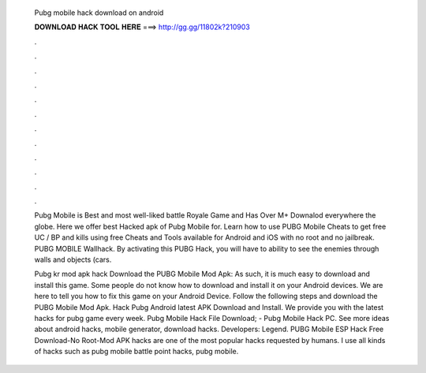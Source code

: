   Pubg mobile hack download on android
  
  
  
  𝐃𝐎𝐖𝐍𝐋𝐎𝐀𝐃 𝐇𝐀𝐂𝐊 𝐓𝐎𝐎𝐋 𝐇𝐄𝐑𝐄 ===> http://gg.gg/11802k?210903
  
  
  
  .
  
  
  
  .
  
  
  
  .
  
  
  
  .
  
  
  
  .
  
  
  
  .
  
  
  
  .
  
  
  
  .
  
  
  
  .
  
  
  
  .
  
  
  
  .
  
  
  
  .
  
  Pubg Mobile is Best and most well-liked battle Royale Game and Has Over M+ Downalod everywhere the globe. Here we offer best Hacked apk of Pubg Mobile for. Learn how to use PUBG Mobile Cheats to get free UC / BP and kills using free Cheats and Tools available for Android and iOS with no root and no jailbreak. PUBG MOBILE Wallhack. By activating this PUBG Hack, you will have to ability to see the enemies through walls and objects (cars.
  
  Pubg kr mod apk hack Download the PUBG Mobile Mod Apk: As such, it is much easy to download and install this game. Some people do not know how to download and install it on your Android devices. We are here to tell you how to fix this game on your Android Device. Follow the following steps and download the PUBG Mobile Mod Apk. Hack Pubg Android latest APK Download and Install. We provide you with the latest hacks for pubg game every week. Pubg Mobile Hack File Download; - Pubg Mobile Hack PC. See more ideas about android hacks, mobile generator, download hacks. Developers: Legend. PUBG Mobile ESP Hack Free Download-No Root-Mod APK hacks are one of the most popular hacks requested by humans. I use all kinds of hacks such as pubg mobile battle point hacks, pubg mobile.
